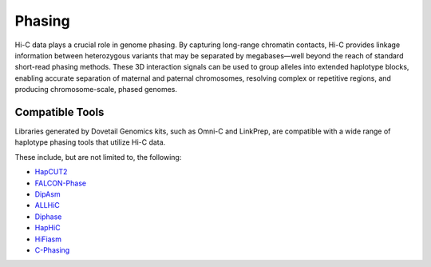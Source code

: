 Phasing
=======

Hi-C data plays a crucial role in genome phasing. By capturing long-range chromatin contacts, Hi-C provides linkage information between heterozygous variants that may be separated by megabases—well beyond the reach of standard short-read phasing methods.
These 3D interaction signals can be used to group alleles into extended haplotype blocks, enabling accurate separation of maternal and paternal chromosomes, resolving complex or repetitive regions, and producing chromosome-scale, phased genomes.

Compatible Tools
----------------

Libraries generated by Dovetail Genomics kits, such as Omni-C and LinkPrep, are compatible with a wide range of haplotype phasing tools that utilize Hi-C data. 

These include, but are not limited to, the following:

- `HapCUT2 <https://github.com/vibansal/HapCUT2>`_
- `FALCON-Phase <https://github.com/phasegenomics/FALCON-Phase>`_
- `DipAsm <https://github.com/shilpagarg/DipAsm>`_
- `ALLHiC <https://github.com/tangerzhang/ALLHiC>`_
- `Diphase <https://github.com/zhangjuncsu/Diphase>`_
- `HapHiC <https://github.com/zengxiaofei/HapHiC>`_
- `HiFiasm <https://github.com/chhylp123/hifiasm>`_
- `C-Phasing <https://github.com/wangyibin/CPhasing>`_